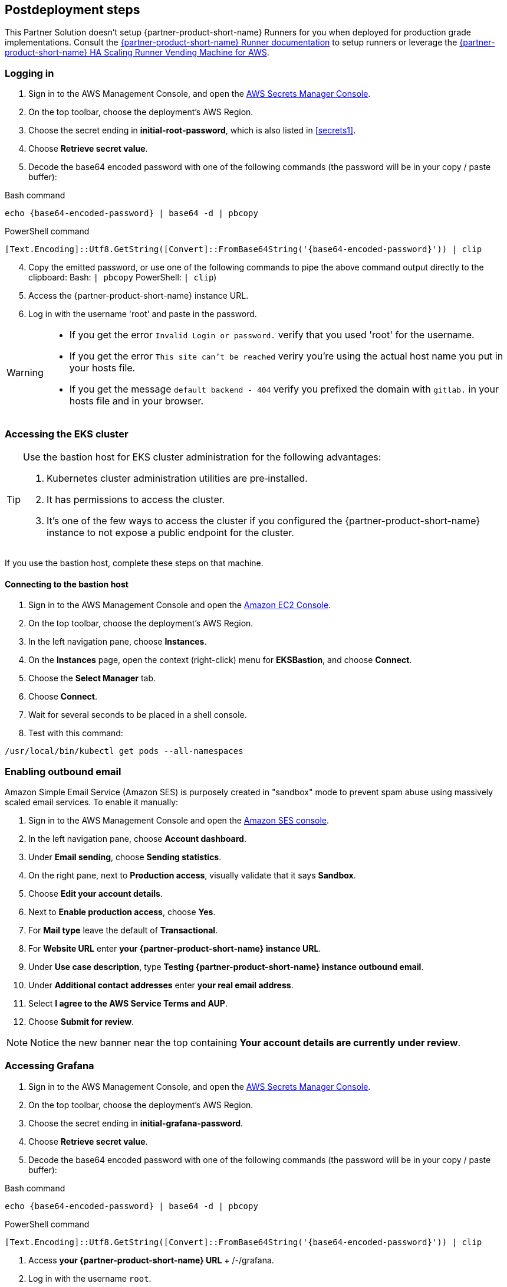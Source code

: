 // Include any postdeployment steps here, such as steps necessary to test that the deployment was successful. If there are no postdeployment steps, leave this file empty.

== Postdeployment steps

This Partner Solution doesn't setup {partner-product-short-name} Runners for you when deployed for production grade implementations. Consult the https://docs.gitlab.com/runner/[{partner-product-short-name} Runner documentation^] to setup runners or leverage the https://gitlab.com/guided-explorations/aws/gitlab-runner-autoscaling-aws-asg[{partner-product-short-name} HA Scaling Runner Vending Machine for AWS^].

=== Logging in

. Sign in to the AWS Management Console, and open the https://console.aws.amazon.com/secretsmanager:[AWS Secrets Manager Console^].
. On the top toolbar, choose the deployment's AWS Region.
. Choose the secret ending in *initial-root-password*, which is also listed in <<secrets1>>.
. Choose *Retrieve secret value*.
. Decode the base64 encoded password with one of the following commands (the password will be in your copy / paste buffer):

.Bash command
[Source,bash]
----
echo {base64-encoded-password} | base64 -d | pbcopy
----

.PowerShell command
[Source,powsershell]
----
[Text.Encoding]::Utf8.GetString([Convert]::FromBase64String('{base64-encoded-password}')) | clip
----

[start=4]
. Copy the emitted password, or use one of the following commands to pipe the above command output directly to the clipboard:
     Bash: `| pbcopy` 
     PowerShell: `| clip`)
. Access the {partner-product-short-name} instance URL.
. Log in with the username 'root' and paste in the password.

[WARNING]
====
* If you get the error `Invalid Login or password.` verify that you used 'root' for the username.
* If you get the error `This site can't be reached` veriry you're using the actual host name you put in your hosts file.
* If you get the message `default backend - 404` verify you prefixed the domain with `gitlab.` in your hosts file and in your browser.
====

=== Accessing the EKS cluster

[TIP]
====
Use the bastion host for EKS cluster administration for the following advantages:

. Kubernetes cluster administration utilities are pre&#8209;installed.
. It has permissions to access the cluster.
. It's one of the few ways to access the cluster if you configured the {partner-product-short-name} instance to not expose a public endpoint for the cluster.
====

If you use the bastion host, complete these steps on that machine.

==== Connecting to the bastion host

. Sign in to the AWS Management Console and open the https://console.aws.amazon.com/ec2/v2/home?Instances:[Amazon EC2 Console^].
. On the top toolbar, choose the deployment's AWS Region.
. In the left navigation pane, choose *Instances*.
. On the *Instances* page, open the context (right-click) menu for *EKSBastion*, and choose *Connect*.
. Choose the *Select Manager* tab.
. Choose *Connect*.
. Wait for several seconds to be placed in a shell console.
. Test with this command:

----
/usr/local/bin/kubectl get pods --all-namespaces
----

=== Enabling outbound email

Amazon Simple Email Service (Amazon SES) is purposely created in "sandbox" mode to prevent spam abuse using massively scaled email services. To enable it manually:

. Sign in to the AWS Management Console and open the https://console.aws.amazon.com/ses/:[Amazon SES console^]^.
. In the left navigation pane, choose *Account dashboard*.
. Under *Email sending*, choose **Sending statistics**.
. On the right pane, next to *Production access*, visually validate that it says **Sandbox**.
. Choose **Edit your account details**.
. Next to *Enable production access*, choose **Yes**.
. For *Mail type* leave the default of **Transactional**.
. For *Website URL* enter **your {partner-product-short-name} instance URL**.
. Under *Use case description*, type **Testing {partner-product-short-name} instance outbound email**.
. Under *Additional contact addresses* enter **your real email address**.
. Select *I agree to the AWS Service Terms and AUP*.
. Choose **Submit for review**.

NOTE: Notice the new banner near the top containing *Your account details are currently under review*.

=== Accessing Grafana

. Sign in to the AWS Management Console, and open the https://console.aws.amazon.com/secretsmanager:[AWS Secrets Manager Console^].
. On the top toolbar, choose the deployment's AWS Region. 
. Choose the secret ending in *initial-grafana-password*.
. Choose *Retrieve secret value*.
. Decode the base64 encoded password with one of the following commands (the password will be in your copy / paste buffer):

.Bash command
[Source,bash]
----
echo {base64-encoded-password} | base64 -d | pbcopy
----

.PowerShell command
[Source,powsershell]
----
[Text.Encoding]::Utf8.GetString([Convert]::FromBase64String('{base64-encoded-password}')) | clip
----

. Access **your {partner-product-short-name} URL** + /-/grafana.
. Log in with the username `root`.
. Use the password retrieved earlier.

=== Integrating Kubernetes

==== Provisioning new Kubernetes clusters

You can configure {partner-product-short-name} to provision Amazon EKS clusters into AWS accounts. This requires configuration of an AWS IAM Role (and potentially an IAM user) for {partner-product-short-name} authentication in an AWS account. Each account where clusters are provisioned also require at least one IAM Role for EKS cluster provisioning to be defined. For additional information, refer to https://docs.gitlab.com/ee/user/project/clusters/add_eks_clusters.html#configure-amazon-authentication[Configure Amazon authentication].

==== Integrating with existing Kubernetes clusters

A {partner-product-short-name} instance of any type (does not have to be running on Kubernetes) can integrate to a Kubernetes cluster for Review Apps and AutoDevOps to pre&#8209;production and production environments. For production deployments, the cluster containing your {partner-product-short-name} instance should not be used for this purpose due to the level of privileges required to deploy Review Apps and AutoDevOps to the cluster.

==== Performance monitoring

===== Using CloudWatch Metrics

CloudWatch metrics are collected for instances and containers. These metrics are used for performance analysis, graphing, and alarms and events in AWS CloudWatch. As per standard CloudWatch capabilities, alarms and events can interact with many other AWS services for notifications or automated actions.

===== Using Prometheus

The Partner Solution wires up {partner-product-short-name} to Prometheus deployed to the cluster to expose all {partner-product-short-name} surfaced application metrics. The Grafana deployment option enables "in&#8209;instance" Grafana capabilities with these metrics.
